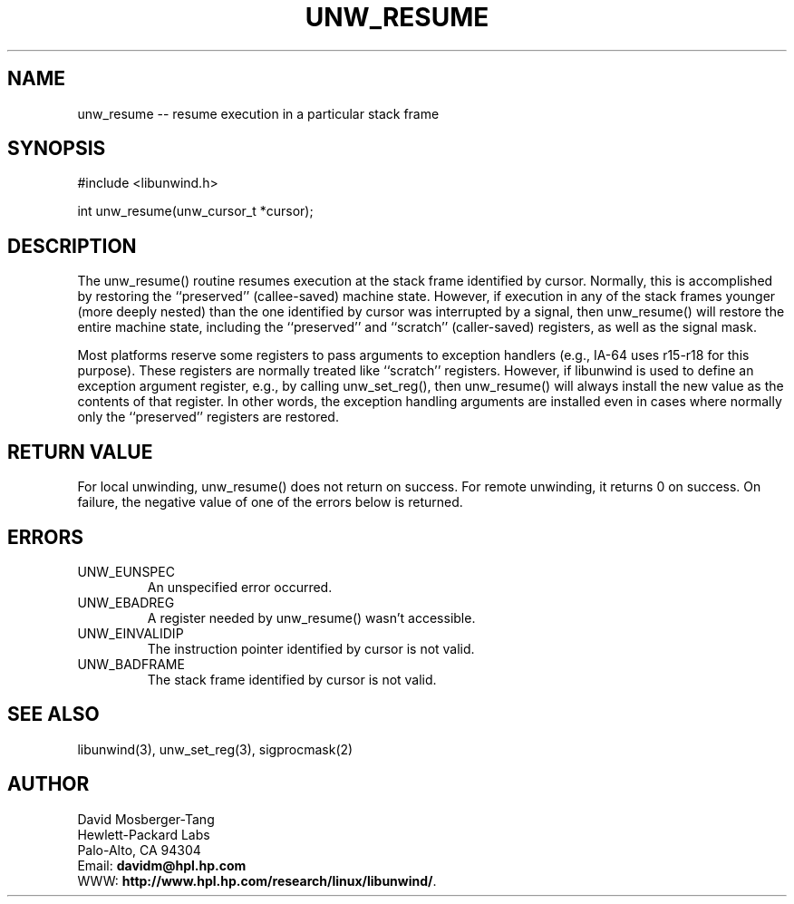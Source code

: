 '\" t
.\" Manual page created with latex2man on Sat Feb  8 01:21:05 PST 2003
.\" NOTE: This file is generated, DO NOT EDIT.
.de Vb
.ft CW
.nf
..
.de Ve
.ft R

.fi
..
.TH "UNW\\_RESUME" "3" "08 February 2003" "Programming Library " "Programming Library "
.SH NAME

.PP
unw_resume \-\- resume execution in a particular stack frame 
.PP
.SH SYNOPSIS

.PP
#include <libunwind.h>
.br
.PP
int
unw_resume(unw_cursor_t *cursor);
.br
.PP
.SH DESCRIPTION

.PP
The unw_resume()
routine resumes execution at the stack frame 
identified by cursor\&.
Normally, this is accomplished by 
restoring the ``preserved\&'' (callee\-saved) machine state. However, if 
execution in any of the stack frames younger (more deeply nested) than 
the one identified by cursor
was interrupted by a signal, then 
unw_resume()
will restore the entire machine state, including 
the ``preserved\&'' and ``scratch\&'' (caller\-saved) registers, as well as 
the signal mask. 
.PP
Most platforms reserve some registers to pass arguments to exception 
handlers (e.g., IA\-64 uses r15\-r18
for this 
purpose). These registers are normally treated like ``scratch\&'' 
registers. However, if libunwind
is used to define an 
exception argument register, e.g., by calling unw_set_reg(),
then unw_resume()
will always install the new value as the 
contents of that register. In other words, the exception handling 
arguments are installed even in cases where normally only the 
``preserved\&'' registers are restored. 
.PP
.SH RETURN VALUE

.PP
For local unwinding, unw_resume()
does not return on success. 
For remote unwinding, it returns 0 on success. On failure, the 
negative value of one of the errors below is returned. 
.PP
.SH ERRORS

.PP
.TP
UNW_EUNSPEC
 An unspecified error occurred. 
.TP
UNW_EBADREG
 A register needed by unw_resume()
wasn\&'t 
accessible. 
.TP
UNW_EINVALIDIP
 The instruction pointer identified by 
cursor
is not valid. 
.TP
UNW_BADFRAME
 The stack frame identified by 
cursor
is not valid. 
.PP
.SH SEE ALSO

.PP
libunwind(3),
unw_set_reg(3),
sigprocmask(2) 
.PP
.SH AUTHOR

.PP
David Mosberger\-Tang
.br 
Hewlett\-Packard Labs
.br 
Palo\-Alto, CA 94304
.br 
Email: \fBdavidm@hpl.hp.com\fP
.br
WWW: \fBhttp://www.hpl.hp.com/research/linux/libunwind/\fP\&.
.\" NOTE: This file is generated, DO NOT EDIT.
